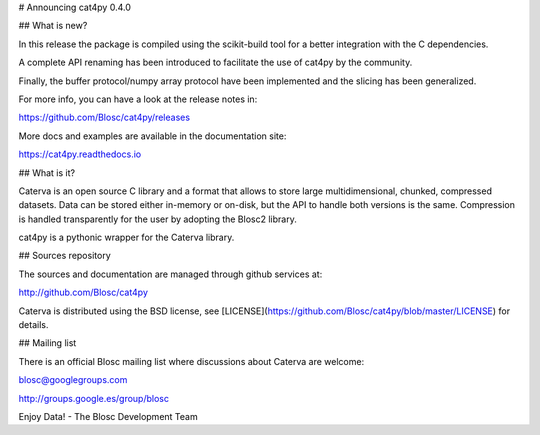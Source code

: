 # Announcing cat4py 0.4.0


## What is new?

In this release the package is compiled using the scikit-build tool for a better integration
with the C dependencies.

A complete API renaming has been introduced to facilitate the use of cat4py by the community.

Finally, the buffer protocol/numpy array protocol have been implemented and the slicing
has been generalized.

For more info, you can have a look at the release notes in:

https://github.com/Blosc/cat4py/releases

More docs and examples are available in the documentation site:

https://cat4py.readthedocs.io


## What is it?

Caterva is an open source C library and a format that allows to store large
multidimensional, chunked, compressed datasets. Data can be stored either
in-memory or on-disk, but the API to handle both versions is the same.
Compression is handled transparently for the user by adopting the Blosc2 library.

cat4py is a pythonic wrapper for the Caterva library.


## Sources repository

The sources and documentation are managed through github services at:

http://github.com/Blosc/cat4py

Caterva is distributed using the BSD license, see
[LICENSE](https://github.com/Blosc/cat4py/blob/master/LICENSE) for details.


## Mailing list

There is an official Blosc mailing list where discussions about Caterva are welcome:

blosc@googlegroups.com

http://groups.google.es/group/blosc


Enjoy Data!
- The Blosc Development Team
